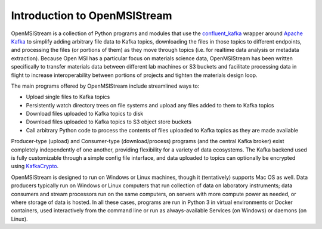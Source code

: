 =============================
Introduction to OpenMSIStream
=============================

OpenMSIStream is a collection of Python programs and modules that use the `confluent_kafka <https://github.com/confluentinc/confluent-kafka-python>`_ wrapper around `Apache Kafka <https://kafka.apache.org/>`_ to simplify adding arbitrary file data to Kafka topics, downloading the files in those topics to different endpoints, and processing the files (or portions of them) as they move through topics (i.e. for realtime data analysis or metadata extraction). Because Open MSI has a particular focus on materials science data, OpenMSIStream has been written specifically to transfer materials data between different lab machines or S3 buckets and facilitate processing data in flight to increase interoperability between portions of projects and tighten the materials design loop.

The main programs offered by OpenMSIStream include streamlined ways to:

* Upload single files to Kafka topics
* Persistently watch directory trees on file systems and upload any files added to them to Kafka topics
* Download files uploaded to Kafka topics to disk
* Download files uploaded to Kafka topics to S3 object store buckets
* Call arbitrary Python code to process the contents of files uploaded to Kafka topics as they are made available

Producer-type (upload) and Consumer-type (download/process) programs (and the central Kafka broker) exist completely independently of one another, providing flexibility for a variety of data ecosystems. The Kafka backend used is fully customizable through a simple config file interface, and data uploaded to topics can optionally be encrypted using `KafkaCrypto <https://github.com/tmcqueen-materials/kafkacrypto>`_. 

OpenMSIStream is designed to run on Windows or Linux machines, though it (tentatively) supports Mac OS as well. Data producers typically run on Windows or Linux computers that run collection of data on laboratory instruments; data consumers and stream processors run on the same computers, on servers with more compute power as needed, or where storage of data is hosted.  In all these cases, programs are run in Python 3 in virtual environments or Docker containers, used interactively from the command line or run as always-available Services (on Windows) or daemons (on Linux). 

